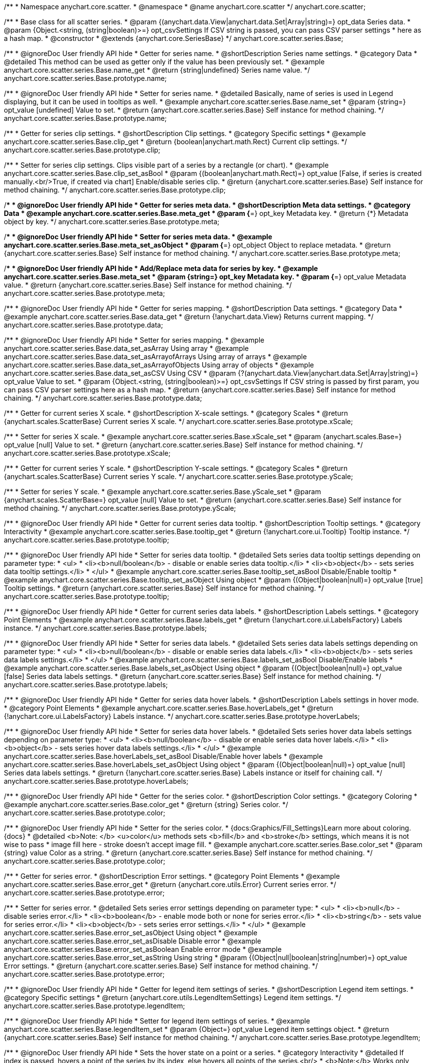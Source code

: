 /**
 * Namespace anychart.core.scatter.
 * @namespace
 * @name anychart.core.scatter
 */
anychart.core.scatter;


/**
 * Base class for all scatter series.
 * @param {(anychart.data.View|anychart.data.Set|Array|string)=} opt_data Series data.
 * @param {Object.<string, (string|boolean)>=} opt_csvSettings If CSV string is passed, you can pass CSV parser settings
 *    here as a hash map.
 * @constructor
 * @extends {anychart.core.SeriesBase}
 */
anychart.core.scatter.series.Base;


//----------------------------------------------------------------------------------------------------------------------
//
//  anychart.core.scatter.series.Base.prototype.name
//
//----------------------------------------------------------------------------------------------------------------------

/**
 * @ignoreDoc User friendly API hide
 * Getter for series name.
 * @shortDescription Series name settings.
 * @category Data
 * @detailed This method can be used as getter only if the value has been previously set.
 * @example anychart.core.scatter.series.Base.name_get
 * @return {string|undefined} Series name value.
 */
anychart.core.scatter.series.Base.prototype.name;

/**
 * @ignoreDoc User friendly API hide
 * Setter for series name.
 * @detailed Basically, name of series is used in Legend displaying, but it can be used in tooltips as well.
 * @example anychart.core.scatter.series.Base.name_set
 * @param {string=} opt_value [undefined] Value to set.
 * @return {anychart.core.scatter.series.Base} Self instance for method chaining.
 */
anychart.core.scatter.series.Base.prototype.name;


//----------------------------------------------------------------------------------------------------------------------
//
//  anychart.core.scatter.series.Base.prototype.clip
//
//----------------------------------------------------------------------------------------------------------------------

/**
 * Getter for series clip settings.
 * @shortDescription Clip settings.
 * @category Specific settings
 * @example anychart.core.scatter.series.Base.clip_get
 * @return {boolean|anychart.math.Rect} Current clip settings.
 */
anychart.core.scatter.series.Base.prototype.clip;

/**
 * Setter for series clip settings. Clips visible part of a series by a rectangle (or chart).
 * @example anychart.core.scatter.series.Base.clip_set_asBool
 * @param {(boolean|anychart.math.Rect)=} opt_value [False, if series is created manually.<br/>True, if created via chart] Enable/disable series clip.
 * @return {anychart.core.scatter.series.Base} Self instance for method chaining.
 */
anychart.core.scatter.series.Base.prototype.clip;


//----------------------------------------------------------------------------------------------------------------------
//
//  anychart.core.scatter.series.Base.prototype.meta
//
//----------------------------------------------------------------------------------------------------------------------

/**
 * @ignoreDoc User friendly API hide
 * Getter for series meta data.
 * @shortDescription Meta data settings.
 * @category Data
 * @example anychart.core.scatter.series.Base.meta_get
 * @param {*=} opt_key Metadata key.
 * @return {*} Metadata object by key.
 */
anychart.core.scatter.series.Base.prototype.meta;

/**
 * @ignoreDoc User friendly API hide
 * Setter for series meta data.
 * @example anychart.core.scatter.series.Base.meta_set_asObject
 * @param {*=} opt_object Object to replace metadata.
 * @return {anychart.core.scatter.series.Base} Self instance for method chaining.
 */
anychart.core.scatter.series.Base.prototype.meta;

/**
 * @ignoreDoc User friendly API hide
 * Add/Replace meta data for series by key.
 * @example anychart.core.scatter.series.Base.meta_set
 * @param {string=} opt_key Metadata key.
 * @param {*=} opt_value Metadata value.
 * @return {anychart.core.scatter.series.Base} Self instance for method chaining.
 */
anychart.core.scatter.series.Base.prototype.meta;


//----------------------------------------------------------------------------------------------------------------------
//
//  anychart.core.scatter.series.Base.prototype.data
//
//----------------------------------------------------------------------------------------------------------------------

/**
 * @ignoreDoc User friendly API hide
 * Getter for series mapping.
 * @shortDescription Data settings.
 * @category Data
 * @example anychart.core.scatter.series.Base.data_get
 * @return {!anychart.data.View} Returns current mapping.
 */
anychart.core.scatter.series.Base.prototype.data;

/**
 * @ignoreDoc User friendly API hide
 * Setter for series mapping.
 * @example anychart.core.scatter.series.Base.data_set_asArray Using array
 * @example anychart.core.scatter.series.Base.data_set_asArrayofArrays Using array of arrays
 * @example anychart.core.scatter.series.Base.data_set_asArrayofObjects Using array of objects
 * @example anychart.core.scatter.series.Base.data_set_asCSV Using CSV
 * @param {?(anychart.data.View|anychart.data.Set|Array|string)=} opt_value Value to set.
 * @param {Object.<string, (string|boolean)>=} opt_csvSettings If CSV string is passed by first param, you can pass CSV parser settings here as a hash map.
 * @return {anychart.core.scatter.series.Base} Self instance for method chaining.
 */
anychart.core.scatter.series.Base.prototype.data;


//----------------------------------------------------------------------------------------------------------------------
//
//  anychart.core.scatter.series.Base.prototype.xScale
//
//----------------------------------------------------------------------------------------------------------------------

/**
 * Getter for current series X scale.
 * @shortDescription X-scale settings.
 * @category Scales
 * @return {anychart.scales.ScatterBase} Current series X scale.
 */
anychart.core.scatter.series.Base.prototype.xScale;

/**
 * Setter for series X scale.
 * @example anychart.core.scatter.series.Base.xScale_set
 * @param {anychart.scales.Base=} opt_value [null] Value to set.
 * @return {anychart.core.scatter.series.Base} Self instance for method chaining.
 */
anychart.core.scatter.series.Base.prototype.xScale;


//----------------------------------------------------------------------------------------------------------------------
//
//  anychart.core.scatter.series.Base.prototype.yScale
//
//----------------------------------------------------------------------------------------------------------------------

/**
 * Getter for current series Y scale.
 * @shortDescription Y-scale settings.
 * @category Scales
 * @return {anychart.scales.ScatterBase} Current series Y scale.
 */
anychart.core.scatter.series.Base.prototype.yScale;

/**
 * Setter for series Y scale.
 * @example anychart.core.scatter.series.Base.yScale_set
 * @param {anychart.scales.ScatterBase=} opt_value [null] Value to set.
 * @return {anychart.core.scatter.series.Base} Self instance for method chaining.
 */
anychart.core.scatter.series.Base.prototype.yScale;


//----------------------------------------------------------------------------------------------------------------------
//
//  anychart.core.scatter.series.Base.prototype.tooltip
//
//----------------------------------------------------------------------------------------------------------------------

/**
 * @ignoreDoc User friendly API hide
 * Getter for current series data tooltip.
 * @shortDescription Tooltip settings.
 * @category Interactivity
 * @example anychart.core.scatter.series.Base.tooltip_get
 * @return {!anychart.core.ui.Tooltip} Tooltip instance.
 */
anychart.core.scatter.series.Base.prototype.tooltip;

/**
 * @ignoreDoc User friendly API hide
 * Setter for series data tooltip.
 * @detailed Sets series data tooltip settings depending on parameter type:
 * <ul>
 *   <li><b>null/boolean</b> - disable or enable series data tooltip.</li>
 *   <li><b>object</b> - sets series data tooltip settings.</li>
 * </ul>
 * @example anychart.core.scatter.series.Base.tooltip_set_asBool Disable/Enable tooltip
 * @example anychart.core.scatter.series.Base.tooltip_set_asObject Using object
 * @param {(Object|boolean|null)=} opt_value [true] Tooltip settings.
 * @return {anychart.core.scatter.series.Base} Self instance for method chaining.
 */
anychart.core.scatter.series.Base.prototype.tooltip;


//----------------------------------------------------------------------------------------------------------------------
//
//  anychart.core.scatter.series.Base.prototype.labels
//
//----------------------------------------------------------------------------------------------------------------------

/**
 * @ignoreDoc User friendly API hide
 * Getter for current series data labels.
 * @shortDescription Labels settings.
 * @category Point Elements
 * @example anychart.core.scatter.series.Base.labels_get
 * @return {!anychart.core.ui.LabelsFactory} Labels instance.
 */
anychart.core.scatter.series.Base.prototype.labels;

/**
 * @ignoreDoc User friendly API hide
 * Setter for series data labels.
 * @detailed Sets series data labels settings depending on parameter type:
 * <ul>
 *   <li><b>null/boolean</b> - disable or enable series data labels.</li>
 *   <li><b>object</b> - sets series data labels settings.</li>
 * </ul>
 * @example anychart.core.scatter.series.Base.labels_set_asBool Disable/Enable labels
 * @example anychart.core.scatter.series.Base.labels_set_asObject Using object
 * @param {(Object|boolean|null)=} opt_value [false] Series data labels settings.
 * @return {anychart.core.scatter.series.Base} Self instance for method chaining.
 */
anychart.core.scatter.series.Base.prototype.labels;


//----------------------------------------------------------------------------------------------------------------------
//
//  anychart.core.scatter.series.Base.prototype.hoverLabels
//
//----------------------------------------------------------------------------------------------------------------------

/**
 * @ignoreDoc User friendly API hide
 * Getter for series data hover labels.
 * @shortDescription Labels settings in hover mode.
 * @category Point Elements
 * @example anychart.core.scatter.series.Base.hoverLabels_get
 * @return {!anychart.core.ui.LabelsFactory} Labels instance.
 */
anychart.core.scatter.series.Base.prototype.hoverLabels;

/**
 * @ignoreDoc User friendly API hide
 * Setter for series data hover labels.
 * @detailed Sets series hover data labels settings depending on parameter type:
 * <ul>
 *   <li><b>null/boolean</b> - disable or enable series data hover labels.</li>
 *   <li><b>object</b> - sets series hover data labels settings.</li>
 * </ul>
 * @example anychart.core.scatter.series.Base.hoverLabels_set_asBool Disable/Enable hover labels
 * @example anychart.core.scatter.series.Base.hoverLabels_set_asObject Using object
 * @param {(Object|boolean|null)=} opt_value [null] Series data labels settings.
 * @return {!anychart.core.scatter.series.Base} Labels instance or itself for chaining call.
 */
anychart.core.scatter.series.Base.prototype.hoverLabels;


//----------------------------------------------------------------------------------------------------------------------
//
//  anychart.core.scatter.series.Base.prototype.color
//
//----------------------------------------------------------------------------------------------------------------------

/**
 * @ignoreDoc User friendly API hide
 * Getter for the series color.
 * @shortDescription Color settings.
 * @category Coloring
 * @example anychart.core.scatter.series.Base.color_get
 * @return {string} Series color.
 */
anychart.core.scatter.series.Base.prototype.color;

/**
 * @ignoreDoc User friendly API hide
 * Setter for the series color.
 * {docs:Graphics/Fill_Settings}Learn more about coloring.{docs}
 * @detailed <b>Note: </b> <u>color</u> methods sets <b>fill</b> and <b>stroke</b> settings, which means it is not wise to pass
 * image fill here - stroke doesn't accept image fill.
 * @example anychart.core.scatter.series.Base.color_set
 * @param {string} value Color as a string.
 * @return {anychart.core.scatter.series.Base} Self instance for method chaining.
 */
anychart.core.scatter.series.Base.prototype.color;


//----------------------------------------------------------------------------------------------------------------------
//
//  anychart.core.scatter.series.Base.prototype.error
//
//----------------------------------------------------------------------------------------------------------------------

/**
 * Getter for series error.
 * @shortDescription Error settings.
 * @category Point Elements
 * @example anychart.core.scatter.series.Base.error_get
 * @return {anychart.core.utils.Error} Current series error.
 */
anychart.core.scatter.series.Base.prototype.error;

/**
 * Setter for series error.
 * @detailed Sets series error settings depending on parameter type:
 * <ul>
 *   <li><b>null</b> - disable series error.</li>
 *   <li><b>boolean</b> - enable mode both or none for series error.</li>
 *   <li><b>string</b> - sets value for series error.</li>
 *   <li><b>object</b> - sets series error settings.</li>
 * </ul>
 * @example anychart.core.scatter.series.Base.error_set_asObject Using object
 * @example anychart.core.scatter.series.Base.error_set_asDisable Disable error
 * @example anychart.core.scatter.series.Base.error_set_asBoolean Enable error mode
 * @example anychart.core.scatter.series.Base.error_set_asString Using string
 * @param {(Object|null|boolean|string|number)=} opt_value Error settings.
 * @return {anychart.core.scatter.series.Base} Self instance for method chaining.
 */
anychart.core.scatter.series.Base.prototype.error;


//----------------------------------------------------------------------------------------------------------------------
//
//  anychart.core.scatter.series.Base.prototype.legendItem
//
//----------------------------------------------------------------------------------------------------------------------

/**
 * @ignoreDoc User friendly API hide
 * Getter for legend item settings of series.
 * @shortDescription Legend item settings.
 * @category Specific settings
 * @return {anychart.core.utils.LegendItemSettings} Legend item settings.
 */
anychart.core.scatter.series.Base.prototype.legendItem;

/**
 * @ignoreDoc User friendly API hide
 * Setter for legend item settings of series.
 * @example anychart.core.scatter.series.Base.legendItem_set
 * @param {Object=} opt_value Legend item settings object.
 * @return {anychart.core.scatter.series.Base} Self instance for method chaining.
 */
anychart.core.scatter.series.Base.prototype.legendItem;


//----------------------------------------------------------------------------------------------------------------------
//
//  anychart.core.scatter.series.Base.prototype.hover
//
//----------------------------------------------------------------------------------------------------------------------

/**
 * @ignoreDoc User friendly API hide
 * Sets the hover state on a point or a series.
 * @category Interactivity
 * @detailed If index is passed, hovers a point of the series by its index, else hovers all points of the series.<br/>
 * <b>Note:</b> Works only after {@link anychart.charts.Scatter#draw} is called.
 * @example anychart.core.scatter.series.Base.hover_set_asIndex Hovers point using index.
 * @example anychart.core.scatter.series.Base.hover_set_asGet Hovers series.
 * @param {number=} opt_index Point index.
 * @return {!anychart.core.scatter.series.Base} Self instance for method chaining.
 */
anychart.core.scatter.series.Base.prototype.hover;

/** @inheritDoc */
anychart.core.scatter.series.Base.prototype.selectLabels;

/** @inheritDoc */
anychart.core.scatter.series.Base.prototype.unhover;

/** @inheritDoc */
anychart.core.scatter.series.Base.prototype.select;

/** @inheritDoc */
anychart.core.scatter.series.Base.prototype.unselect;

/** @inheritDoc */
anychart.core.scatter.series.Base.prototype.selectionMode;

/** @inheritDoc */
anychart.core.scatter.series.Base.prototype.allowPointsSelect;

/** @inheritDoc */
anychart.core.scatter.series.Base.prototype.bounds;

/** @inheritDoc */
anychart.core.scatter.series.Base.prototype.left;

/** @inheritDoc */
anychart.core.scatter.series.Base.prototype.right;

/** @inheritDoc */
anychart.core.scatter.series.Base.prototype.top;

/** @inheritDoc */
anychart.core.scatter.series.Base.prototype.bottom;

/** @inheritDoc */
anychart.core.scatter.series.Base.prototype.width;

/** @inheritDoc */
anychart.core.scatter.series.Base.prototype.height;

/** @inheritDoc */
anychart.core.scatter.series.Base.prototype.minWidth;

/** @inheritDoc */
anychart.core.scatter.series.Base.prototype.minHeight;

/** @inheritDoc */
anychart.core.scatter.series.Base.prototype.maxWidth;

/** @inheritDoc */
anychart.core.scatter.series.Base.prototype.maxHeight;

/** @inheritDoc */
anychart.core.scatter.series.Base.prototype.getPixelBounds;

/** @inheritDoc */
anychart.core.scatter.series.Base.prototype.zIndex;

/** @inheritDoc */
anychart.core.scatter.series.Base.prototype.enabled;

/** @inheritDoc */
anychart.core.scatter.series.Base.prototype.print;

/** @inheritDoc */
anychart.core.scatter.series.Base.prototype.saveAsPNG;

/** @inheritDoc */
anychart.core.scatter.series.Base.prototype.saveAsJPG;

/** @inheritDoc */
anychart.core.scatter.series.Base.prototype.saveAsPDF;

/** @inheritDoc */
anychart.core.scatter.series.Base.prototype.saveAsSVG;

/** @inheritDoc */
anychart.core.scatter.series.Base.prototype.toSVG;

/** @inheritDoc */
anychart.core.scatter.series.Base.prototype.listen;

/** @inheritDoc */
anychart.core.scatter.series.Base.prototype.listenOnce;

/** @inheritDoc */
anychart.core.scatter.series.Base.prototype.unlisten;

/** @inheritDoc */
anychart.core.scatter.series.Base.prototype.unlistenByKey;

/** @inheritDoc */
anychart.core.scatter.series.Base.prototype.removeAllListeners;

/** @inheritDoc */
anychart.core.scatter.series.Base.prototype.id;


//----------------------------------------------------------------------------------------------------------------------
//
//  anychart.core.scatter.series.Base.prototype.transformX
//
//----------------------------------------------------------------------------------------------------------------------

/**
 * Transforms X value to pixel coordinates.
 * <b>Note:</b> Works only after {@link anychart.charts.Scatter#draw} is called.
 * @category Specific settings
 * @example anychart.core.scatter.series.Base.transformX
 * @param {*} xValue X value.
 * @return {number} Pixel value.
 * @since 7.8.0
 */
anychart.core.scatter.series.Base.prototype.transformX;


//----------------------------------------------------------------------------------------------------------------------
//
//  anychart.core.scatter.series.Base.prototype.transformY
//
//----------------------------------------------------------------------------------------------------------------------

/**
 * Transforms Y value to pixel coordinates.
 * <b>Note:</b> Works only after {@link anychart.charts.Scatter#draw} is called.
 * @category Specific settings
 * @example anychart.core.scatter.series.Base.transformY
 * @param {*} yValue Y value.
 * @return {number} Pixel value.
 * @since 7.8.0
 */
anychart.core.scatter.series.Base.prototype.transformY;

//----------------------------------------------------------------------------------------------------------------------
//
//   anychart.core.scatter.series.Base.prototype.excludePoint
//
//----------------------------------------------------------------------------------------------------------------------

/**
 * Excludes points at the specified index.
 * @category Data
 * @example anychart.core.scatter.series.Base.excludePoint
 * @param {number|Array.<number>} indexes Points indexes.
 * @return {boolean} Returns 'true' if the points were excluded.
 * @since 7.11.1
 */
anychart.core.scatter.series.Base.prototype.excludePoint;

//----------------------------------------------------------------------------------------------------------------------
//
//   anychart.core.series.Cartesian.prototype.includePoint
//
//----------------------------------------------------------------------------------------------------------------------

/**
 * Includes excluded points with the specified indexes.
 * @category Data
 * @example anychart.core.scatter.series.Base.includePoint
 * @param {number|Array.<number>} indexes Points indexes.
 * @return {boolean} Returns true if the points were included.
 * @since 7.11.1
 */
anychart.core.scatter.series.Base.prototype.includePoint;

//----------------------------------------------------------------------------------------------------------------------
//
//   anychart.core.scatter.series.Base.prototype.keepOnlyPoints
//
//----------------------------------------------------------------------------------------------------------------------

/**
 * Keep only the specified points.
 * @category Data
 * @example anychart.core.scatter.series.Base.keepOnlyPoints
 * @param {number|Array.<number>} indexes Point index or indexes.
 * @since 7.11.1
 */
anychart.core.scatter.series.Base.prototype.keepOnlyPoints;

//----------------------------------------------------------------------------------------------------------------------
//
//   anychart.core.series.Cartesian.prototype.includeAllPoints
//
//----------------------------------------------------------------------------------------------------------------------

/**
 * Includes all excluded points.
 * @category Data
 * @example anychart.core.scatter.series.Base.includeAllPoints
 * @return {boolean} Returns 'true' if all points were included.
 * @since 7.11.1
 */
anychart.core.scatter.series.Base.prototype.includeAllPoints;

//----------------------------------------------------------------------------------------------------------------------
//
//   anychart.core.scatter.series.Base.prototype.getExcludedPoints
//
//----------------------------------------------------------------------------------------------------------------------

/**
 * Returns an array of excluded points.
 * @category Data
 * @example anychart.core.scatter.series.Base.getExcludedPoints
 * @return {Array.<anychart.core.Point>} Array of the points.
 * @since 7.11.1
 */
anychart.core.scatter.series.Base.prototype.getExcludedPoints;

/** @inheritDoc */
anychart.core.scatter.series.Base.prototype.getPoint;

/** @inheritDoc */
anychart.core.scatter.series.Base.prototype.getStat;

